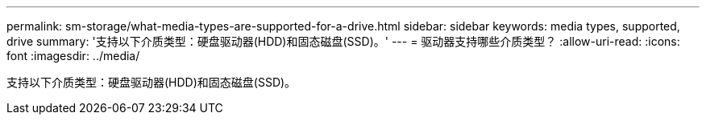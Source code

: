 ---
permalink: sm-storage/what-media-types-are-supported-for-a-drive.html 
sidebar: sidebar 
keywords: media types, supported, drive 
summary: '支持以下介质类型：硬盘驱动器(HDD)和固态磁盘(SSD)。' 
---
= 驱动器支持哪些介质类型？
:allow-uri-read: 
:icons: font
:imagesdir: ../media/


[role="lead"]
支持以下介质类型：硬盘驱动器(HDD)和固态磁盘(SSD)。

